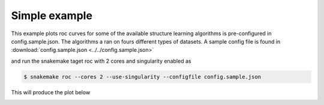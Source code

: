 Simple example
^^^^^^^^^^^^^^^^^^^^^^^^^^^^^^

This example plots roc curves for some of the available structure learning algorithms is pre-configured in config.sample.json.
The algorithms a ran on fours different types of datasets.
A sample config file is found in :download:`config.sample.json <../../config.sample.json>` 


and run the snakemake taget roc with 2 cores and singularity enabled as

.. code-block:: bash

    $ snakemake roc --cores 2 --use-singularity --configfile config.sample.json

This will produce the plot below

.. image:: _static/ROC.png
   :width: 400